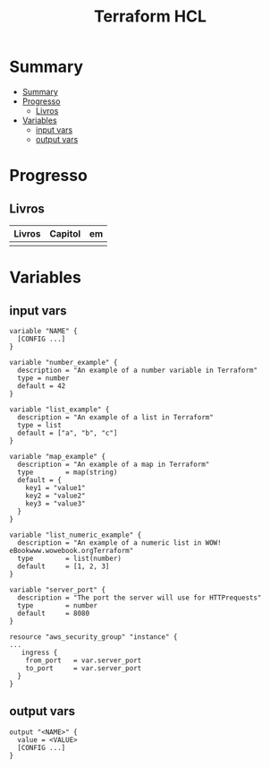 #+TITLE: Terraform HCL

* Summary
:PROPERTIES:
:TOC:      :include all
:END:
:CONTENTS:
- [[#summary][Summary]]
- [[#progresso][Progresso]]
  - [[#livros][Livros]]
- [[#variables][Variables]]
  - [[#input-vars][input vars]]
  - [[#output-vars][output vars]]
:END:

* Progresso
** Livros
| Livros | Capitol | em |
|--------+---------+----|
|        |         |    |
* Variables
** input vars

#+begin_src hcl
variable "NAME" {
  [CONFIG ...]
}
#+end_src

#+begin_src hcl
variable "number_example" {
  description = "An example of a number variable in Terraform"
  type = number
  default = 42
}

variable "list_example" {
  description = "An example of a list in Terraform"
  type = list
  default = ["a", "b", "c"]
}

variable "map_example" {
  description = "An example of a map in Terraform"
  type        = map(string)
  default = {
    key1 = "value1"
    key2 = "value2"
    key3 = "value3"
  }
}

variable "list_numeric_example" {
  description = "An example of a numeric list in WOW! eBookwww.wowebook.orgTerraform"
  type        = list(number)
  default     = [1, 2, 3]
}
#+end_src

#+begin_src hcl
variable "server_port" {
  description = "The port the server will use for HTTPrequests"
  type        = number
  default     = 8080
}

resource "aws_security_group" "instance" {
...
   ingress {
    from_port   = var.server_port
    to_port     = var.server_port
  }
}
#+end_src
** output vars
#+begin_src hcl
output "<NAME>" {
  value = <VALUE>
  [CONFIG ...]
}
#+end_src

